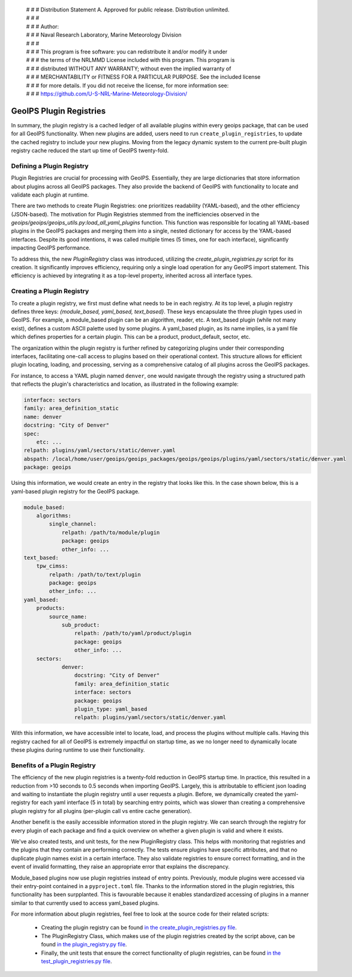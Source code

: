  | # # # Distribution Statement A. Approved for public release. Distribution unlimited.
 | # # #
 | # # # Author:
 | # # # Naval Research Laboratory, Marine Meteorology Division
 | # # #
 | # # # This program is free software: you can redistribute it and/or modify it under
 | # # # the terms of the NRLMMD License included with this program. This program is
 | # # # distributed WITHOUT ANY WARRANTY; without even the implied warranty of
 | # # # MERCHANTABILITY or FITNESS FOR A PARTICULAR PURPOSE. See the included license
 | # # # for more details. If you did not receive the license, for more information see:
 | # # # https://github.com/U-S-NRL-Marine-Meteorology-Division/

.. _plugin-registries:


**********************************
GeoIPS Plugin Registries
**********************************

In summary, the plugin registry is a cached ledger of all available plugins within every
geoips package, that can be used for all GeoIPS functionality. When new plugins are
added, users need to run ``create_plugin_registries``, to update the cached registry
to include your new plugins. Moving from the legacy dynamic system to the current
pre-built plugin registry cache reduced the start up time of GeoIPS twenty-fold.

Defining a Plugin Registry
--------------------------

Plugin Registries are crucial for processing with GeoIPS. Essentially,
they are large dictionaries that store information about plugins across
all GeoIPS packages. They also provide the backend of GeoIPS with functionality
to locate and validate each plugin at runtime.

There are two methods to create Plugin Registries: one prioritizes readability
(YAML-based), and the other efficiency (JSON-based). The motivation for
Plugin Registries stemmed from the inefficiencies observed in the
`geoips/geoips/geoips_utils.py:load_all_yaml_plugins` function. This function was
responsible for locating all YAML-based plugins in the GeoIPS packages and merging
them into a single, nested dictionary for access by the YAML-based interfaces. Despite
its good intentions, it was called multiple times (5 times, one for each interface),
significantly impacting GeoIPS performance.

To address this, the new `PluginRegistry` class was introduced, utilizing the
`create_plugin_registries.py` script for its creation. It significantly improves
efficiency, requiring only a single load operation for any GeoIPS import statement.
This efficiency is achieved by integrating it as a top-level property, inherited across
all interface types.



Creating a Plugin Registry
--------------------------

To create a plugin registry, we first must define what needs to be in each registry.
At its top level, a plugin registry defines three keys:
*{module_based, yaml_based, text_based}*. These keys encapsulate the three plugin types
used in GeoIPS. For example, a module_based plugin can be an algorithm, reader, etc.
A text_based plugin (while not many exist), defines a custom ASCII palette used by
some plugins. A yaml_based plugin, as its name implies, is a yaml file which defines
properties for a certain plugin. This can be a product, product_default, sector, etc.

The organization within the plugin registry is further refined by categorizing plugins
under their corresponding interfaces, facilitating one-call access to plugins based
on their operational context. This structure allows for efficient plugin locating,
loading, and processing, serving as a comprehensive catalog of all plugins across
the GeoIPS packages.

For instance, to access a YAML plugin named ``denver``, one
would navigate through the registry using a structured path that reflects the plugin's
characteristics and location, as illustrated in the following example:

.. code-block:: yaml

    interface: sectors
    family: area_definition_static
    name: denver
    docstring: "City of Denver"
    spec:
        etc: ...
    relpath: plugins/yaml/sectors/static/denver.yaml
    abspath: /local/home/user/geoips/geoips_packages/geoips/geoips/plugins/yaml/sectors/static/denver.yaml
    package: geoips

Using this information, we would create an entry in the registry that looks like this.
In the case shown below, this is a yaml-based plugin registry for the GeoIPS package.

..
    the relevance of this example it obvious to the developer, but needs to be
    explained to the reader explicitly

.. code-block:: yaml

    module_based:
        algorithms:
            single_channel:
                relpath: /path/to/module/plugin
                package: geoips
                other_info: ...
    text_based:
        tpw_cimss:
            relpath: /path/to/text/plugin
            package: geoips
            other_info: ...
    yaml_based:
        products:
            source_name:
                sub_product:
                    relpath: /path/to/yaml/product/plugin
                    package: geoips
                    other_info: ...
        sectors:
                denver:
                    docstring: "City of Denver"
                    family: area_definition_static
                    interface: sectors
                    package: geoips
                    plugin_type: yaml_based
                    relpath: plugins/yaml/sectors/static/denver.yaml

With this information, we have accessible intel to locate, load, and process the plugins
without multiple calls. Having this registry cached for all of GeoIPS is extremely
impactful on startup time, as we no longer need to dynamically locate these plugins
during runtime to use their functionality.

Benefits of a Plugin Registry
-----------------------------

The efficiency of the new plugin registries is a twenty-fold reduction in GeoIPS startup
time. In practice, this resulted in a reduction from >10 seconds to 0.5 seconds when
importing GeoIPS. Largely, this is attributable to efficient json loading and waiting to
instantiate the plugin registry until a user requests a plugin. Before, we dynamically
created the yaml-registry for each yaml interface (5 in total) by searching entry points,
which was slower than creating a comprehensive plugin registry for all plugins (per-plugin
call vs entire cache generation).

Another benefit is the easily accessible information stored in the plugin registry. We
can search through the registry for every plugin of each package and find a
quick overview on whether a given plugin is valid and where it exists.

We've also created tests, and unit tests, for the new PluginRegistry class. This helps
with monitoring that registries and the plugins that they contain are performing
correctly. The tests ensure plugins have specific attributes, and that no duplicate
plugin names exist in a certain interface. They also validate registries to ensure
correct formatting, and in the event of invalid formatting, they raise an appropriate
error that explains the discrepancy.

Module_based plugins now use plugin registries instead of entry points. Previously,
module plugins were accessed via their entry-point contained in a ``pyproject.toml``
file. Thanks to the information stored in the plugin registries, this functionality has
been surpplanted.  This is favourable because it enables standardized accessing of
plugins in a manner similar to that currently used to access yaml_based plugins.

For more information about plugin registries, feel free to look at the source code for
their related scripts:
 * Creating the plugin registry can be found `in the create_plugin_registries.py file
   <https://github.com/NRLMMD-GEOIPS/geoips/blob/main/geoips/create_plugin_registries.py>`_.
 * The PluginRegistry Class, which makes use of the plugin registries created by the
   script above, can be found `in the plugin_registry.py file
   <https://github.com/NRLMMD-GEOIPS/geoips/blob/main/geoips/plugin_registry.py>`_.
 * Finally, the unit tests that ensure the correct functionality of plugin registries,
   can be found `in the test_plugin_registries.py file
   <https://github.com/NRLMMD-GEOIPS/geoips/tree/main/tests/unit_tests/plugin_registries/test_plugin_registries.py>`_.

